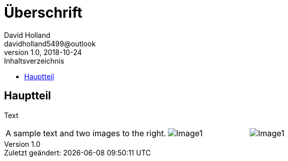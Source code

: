 ﻿= Überschrift
David Holland <davidholland5499@outlook>
v1.0, 2018-10-24
:toc: left
:toc-title: Inhaltsverzeichnis
:doctype: article
:docinfo: shared
:source-highlighter: highlightjs
:last-update-label: Zuletzt geändert:
:table-caption!:
:POPUP: role="thumb popup"
:LIGHTBOX: frame="none", grid="none", stripes="none"

[#Hauptteil]
== Hauptteil

Text

[.lightbox, cols="2,>1,>1", {LIGHTBOX}]
|===
|A sample text and two images to the right.
|image:./images/Image1.png[Image1, {POPUP}]
|image:./images/Image2.png[Image1, {POPUP}]
|===
